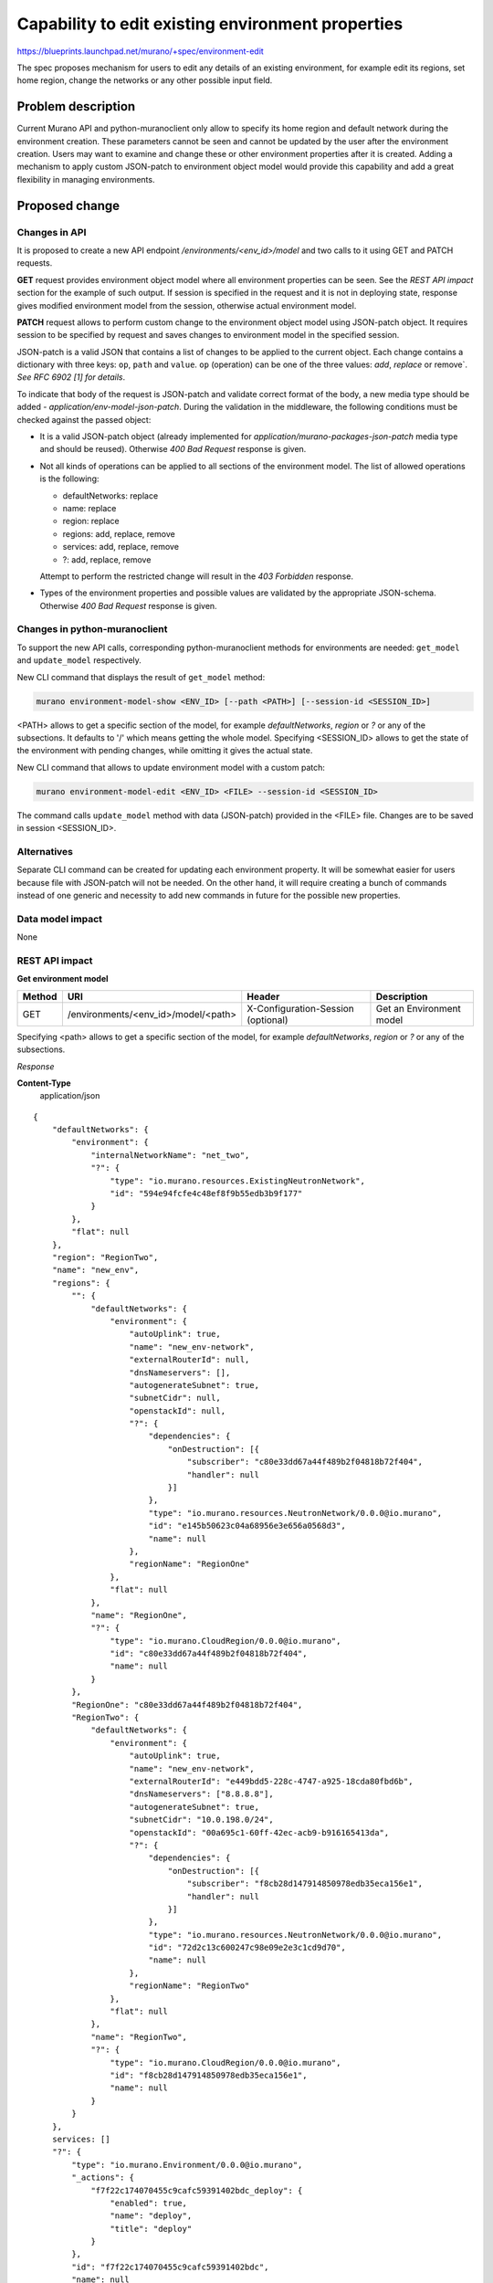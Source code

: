 ..
 This work is licensed under a Creative Commons Attribution 3.0 Unported
 License.

 http://creativecommons.org/licenses/by/3.0/legalcode

==================================================
Capability to edit existing environment properties
==================================================

https://blueprints.launchpad.net/murano/+spec/environment-edit

The spec proposes mechanism for users to edit any details of an existing
environment, for example edit its regions, set home region, change the
networks or any other possible input field.

Problem description
===================

Current Murano API and python-muranoclient only allow to specify its home
region and default network during the environment creation. These parameters
cannot be seen and cannot be updated by the user after the environment
creation. Users may want to examine and change these or other environment
properties after it is created. Adding a mechanism to apply custom JSON-patch
to environment object model would provide this capability and add a great
flexibility in managing environments.


Proposed change
===============

Changes in API
--------------

It is proposed to create a new API endpoint
`/environments/<env_id>/model` and two calls to it using GET and PATCH
requests.

**GET** request provides environment object model where all environment
properties can be seen. See the `REST API impact` section for the example of
such output. If session is specified in the request and it is not in deploying
state, response gives modified environment model from the session, otherwise
actual environment model.

**PATCH** request allows to perform custom change to the environment object
model using JSON-patch object. It requires session to be specified by request
and saves changes to environment model in the specified session.

JSON-patch is a valid JSON that contains a list of changes to be applied to
the current object. Each change contains a dictionary with three keys: ``op``,
``path`` and ``value``. ``op`` (operation) can be one of the three values:
`add`, `replace` or remove`. *See RFC 6902 [1] for details*.

To indicate that body of the request is JSON-patch and validate correct
format of the body, a new media type should be added -
`application/env-model-json-patch`. During the validation in the middleware,
the following conditions must be checked against the passed object:

* It is a valid JSON-patch object (already implemented for
  `application/murano-packages-json-patch` media type and should be reused).
  Otherwise `400 Bad Request` response is given.

* Not all kinds of operations can be applied to all sections of the
  environment model. The list of allowed operations is the following:

  + defaultNetworks: replace
  + name: replace
  + region: replace
  + regions: add, replace, remove
  + services: add, replace, remove
  + ?: add, replace, remove

  Attempt to perform the restricted change will result in the `403 Forbidden`
  response.

* Types of the environment properties and possible values are validated by the
  appropriate JSON-schema. Otherwise `400 Bad Request` response is given.

Changes in python-muranoclient
------------------------------

To support the new API calls, corresponding python-muranoclient methods for
environments are needed: ``get_model`` and ``update_model`` respectively.

New CLI command that displays the result of ``get_model`` method:

.. code-block:: shell

   murano environment-model-show <ENV_ID> [--path <PATH>] [--session-id <SESSION_ID>]

<PATH> allows to get a specific section of the model, for example
`defaultNetworks`, `region` or `?` or any of the subsections. It defaults to
'/' which means getting the whole model. Specifying <SESSION_ID> allows to get
the state of the environment with pending changes, while omitting it gives
the actual state.

New CLI command that allows to update environment model with a custom patch:

.. code-block:: shell

   murano environment-model-edit <ENV_ID> <FILE> --session-id <SESSION_ID>

The command calls ``update_model`` method with data (JSON-patch) provided in
the <FILE> file. Changes are to be saved in session <SESSION_ID>.

Alternatives
------------

Separate CLI command can be created for updating each environment property.
It will be somewhat easier for users because file with JSON-patch will not be
needed. On the other hand, it will require creating a bunch of commands
instead of one generic and necessity to add new commands in future for the
possible new properties.

Data model impact
-----------------

None

REST API impact
---------------

**Get environment model**

+----------+-------------------------------------+------------------------+--------------------------+
| Method   | URI                                 | Header                 | Description              |
+==========+=====================================+========================+==========================+
| GET      | /environments/<env_id>/model/<path> | X-Configuration-Session| Get an Environment model |
|          |                                     | (optional)             |                          |
+----------+-------------------------------------+------------------------+--------------------------+

Specifying <path> allows to get a specific section of the model, for example
`defaultNetworks`, `region` or `?` or any of the subsections.

*Response*

**Content-Type**
  application/json

::

    {
        "defaultNetworks": {
            "environment": {
                "internalNetworkName": "net_two",
                "?": {
                    "type": "io.murano.resources.ExistingNeutronNetwork",
                    "id": "594e94fcfe4c48ef8f9b55edb3b9f177"
                }
            },
            "flat": null
        },
        "region": "RegionTwo",
        "name": "new_env",
        "regions": {
            "": {
                "defaultNetworks": {
                    "environment": {
                        "autoUplink": true,
                        "name": "new_env-network",
                        "externalRouterId": null,
                        "dnsNameservers": [],
                        "autogenerateSubnet": true,
                        "subnetCidr": null,
                        "openstackId": null,
                        "?": {
                            "dependencies": {
                                "onDestruction": [{
                                    "subscriber": "c80e33dd67a44f489b2f04818b72f404",
                                    "handler": null
                                }]
                            },
                            "type": "io.murano.resources.NeutronNetwork/0.0.0@io.murano",
                            "id": "e145b50623c04a68956e3e656a0568d3",
                            "name": null
                        },
                        "regionName": "RegionOne"
                    },
                    "flat": null
                },
                "name": "RegionOne",
                "?": {
                    "type": "io.murano.CloudRegion/0.0.0@io.murano",
                    "id": "c80e33dd67a44f489b2f04818b72f404",
                    "name": null
                }
            },
            "RegionOne": "c80e33dd67a44f489b2f04818b72f404",
            "RegionTwo": {
                "defaultNetworks": {
                    "environment": {
                        "autoUplink": true,
                        "name": "new_env-network",
                        "externalRouterId": "e449bdd5-228c-4747-a925-18cda80fbd6b",
                        "dnsNameservers": ["8.8.8.8"],
                        "autogenerateSubnet": true,
                        "subnetCidr": "10.0.198.0/24",
                        "openstackId": "00a695c1-60ff-42ec-acb9-b916165413da",
                        "?": {
                            "dependencies": {
                                "onDestruction": [{
                                    "subscriber": "f8cb28d147914850978edb35eca156e1",
                                    "handler": null
                                }]
                            },
                            "type": "io.murano.resources.NeutronNetwork/0.0.0@io.murano",
                            "id": "72d2c13c600247c98e09e2e3c1cd9d70",
                            "name": null
                        },
                        "regionName": "RegionTwo"
                    },
                    "flat": null
                },
                "name": "RegionTwo",
                "?": {
                    "type": "io.murano.CloudRegion/0.0.0@io.murano",
                    "id": "f8cb28d147914850978edb35eca156e1",
                    "name": null
                }
            }
        },
        services: []
        "?": {
            "type": "io.murano.Environment/0.0.0@io.murano",
            "_actions": {
                "f7f22c174070455c9cafc59391402bdc_deploy": {
                    "enabled": true,
                    "name": "deploy",
                    "title": "deploy"
                }
            },
            "id": "f7f22c174070455c9cafc59391402bdc",
            "name": null
        }
    }

+----------------+-----------------------------------------------------------+
| Code           | Description                                               |
+================+===========================================================+
| 200            | Environment model received successfully                   |
+----------------+-----------------------------------------------------------+
| 403            | User is not authorized to access environment              |
+----------------+-----------------------------------------------------------+
| 404            | Environment is not found or specified section of the      |
|                | model does not exist                                      |
+----------------+-----------------------------------------------------------+

**Update environment model**

*Request*

+----------+--------------------------------+------------------------+-----------------------------+
| Method   | URI                            | Header                 | Description                 |
+==========+================================+========================+=============================+
| PATCH    | /environments/<env_id>/model/  | X-Configuration-Session| Update an Environment model |
+----------+--------------------------------+------------------------+-----------------------------+

* **Content-Type**
  application/env-model-json-patch

* **Example**

::

   [{
     "op": "replace",
     "path": "/defaultNetworks/flat",
     "value": true
   }]

*Response*

**Content-Type**
  application/json

See GET request response.

+----------------+-----------------------------------------------------------+
| Code           | Description                                               |
+================+===========================================================+
| 200            | Environment is edited successfully                        |
+----------------+-----------------------------------------------------------+
| 400            | Body format is invalid                                    |
+----------------+-----------------------------------------------------------+
| 403            | User is not authorized to access environment or specified |
|                | operation is forbidden for the given property             |
+----------------+-----------------------------------------------------------+
| 404            | Environment is not found or specified section of the      |
|                | model does not exist                                      |
+----------------+-----------------------------------------------------------+

Versioning impact
-----------------

None

Other end user impact
---------------------

Users will get new CLI commands to examine and edit environment object model.

Deployer impact
---------------

None

Developer impact
----------------

None

Murano-dashboard / Horizon impact
---------------------------------

New python-muranoclient method can be used for providing environment edit
capability from GUI, but this perspective is out of scope of this spec.


Implementation
==============

Assignee(s)
-----------

Primary assignee:
  vakovalchuk


Work Items
----------

* Implement new API call to get object model of environment
* Implement new API calls to update the object model of environment
* Implement new python-muranoclient methods to support new API calls
* Add shell command that allows to display environment object model
* Add shell command that allows to apply JSON-patch to the environment model
* Add the same commands to the OpenStack client shell


Dependencies
============

None


Testing
=======

* API calls should be tested by unit tests and tempest tests
* CLI commands should be tested by unit tests


Documentation Impact
====================

* API calls should be described in the Murano API specification
* CLI commands should be described in the end user guide


References
==========

[1] https://tools.ietf.org/html/rfc6902

